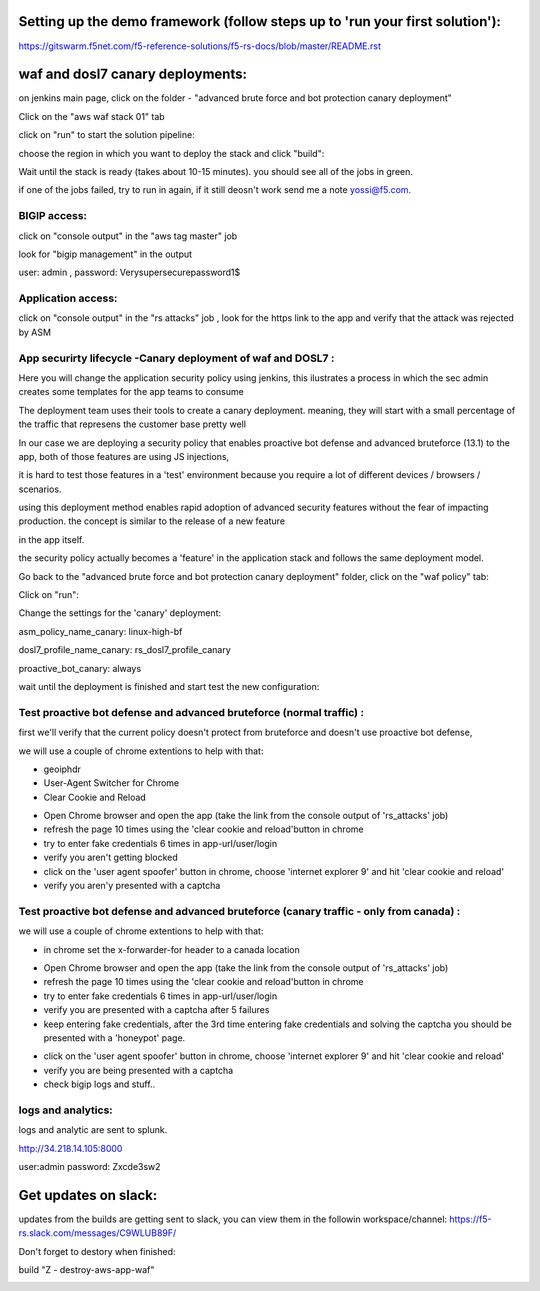 Setting up the demo framework (follow steps up to 'run your first solution'):
------------------------------------------------------------------------------------


https://gitswarm.f5net.com/f5-reference-solutions/f5-rs-docs/blob/master/README.rst


waf and dosl7 canary deployments:
------------------------------------------------------------------------------------



.. image:: img/waf_canary_img/waf_dosl7_canary_diagram.jpg
   :align: center



   
   
on jenkins main page, click on the folder - "advanced brute force and bot protection canary deployment"

.. image:: img/waf_canary_img/waf_dosl7_canary_jenkins01.jpg
   :align: center


Click on the "aws waf stack 01" tab

.. image:: img/waf_canary_img/waf_dosl7_canary_jenkins02.jpg
   :align: center

click on "run" to start the solution pipeline:

.. image:: img/waf_canary_img/waf_dosl7_canary_jenkins03.jpg
   :align: center

choose the region in which you want to deploy the stack and click "build":

Wait until the stack is ready (takes about 10-15 minutes). you should see all of the jobs in green. 

if one of the jobs failed, try to run in again, if it still deosn't work send me a note yossi@f5.com. 

.. image:: img/waf_canary_img/waf_dosl7_canary_jenkins04.jpg
   :align: center
   
   
BIGIP access:
~~~~~~~~~~~~~~

click on "console output" in the "aws tag master" job 

.. image:: img/jenkins3.PNG
   :align: center

look for "bigip management" in the output

user: admin , password: Verysupersecurepassword1$

.. image:: img/jenkins4.PNG
   :align: center


Application access:
~~~~~~~~~~~~~~~~~~~

click on "console output" in the "rs attacks" job , look for the https link to the app and verify that the attack was rejected by ASM 

.. image:: img/waf_canary_img/waf_dosl7_canary_jenkins06.jpg
   :align: center

App securirty lifecycle -Canary deployment of waf and DOSL7 :
~~~~~~~~~~~~~~~~~~~

Here you will change the application security policy using jenkins, this ilustrates a process in which the sec admin creates some templates for the app teams to consume

The deployment team uses their tools to create a canary deployment. meaning, they will start with a small percentage of the traffic that represens the customer base pretty well

In our case we are deploying a security policy that enables proactive bot defense and advanced bruteforce (13.1) to the app, both of those features are using JS injections, 

it is hard to test those features in a 'test' environment because you require a lot of different devices / browsers / scenarios. 

using this deployment method enables rapid adoption of advanced security features without the fear of impacting production. the concept is similar to the release of a new feature 

in the app itself. 

the security policy actually becomes a 'feature' in the application stack and follows the same deployment model. 

Go back to the "advanced brute force and bot protection canary deployment" folder, click on the "waf policy" tab:

.. image:: img/waf_canary_img/waf_dosl7_canary_jenkins022.jpg
   :align: center

Click on "run":

.. image:: img/waf_canary_img/waf_dosl7_canary_jenkins07.jpg
   :align: center

Change the settings for the 'canary' deployment:

asm_policy_name_canary: linux-high-bf

dosl7_profile_name_canary: rs_dosl7_profile_canary

proactive_bot_canary: always

.. image:: img/waf_canary_img/waf_dosl7_canary_jenkins09.jpg
   :align: center


wait until the deployment is finished and start test the new configuration:

Test proactive bot defense and advanced bruteforce (normal traffic) :
~~~~~~~~~~~~~~~~~~~~~~~~~~~~~~~~~~~~~~~~~~~~~~~~~~

first we'll verify that the current policy doesn't protect from bruteforce and doesn't use proactive bot defense, 

we will use a couple of chrome extentions to help with that:

* geoiphdr 
* User-Agent Switcher for Chrome
* Clear Cookie and Reload

.. image:: img/waf_canary_img/waf_dosl7_canary_chrome01.jpg
   :align: center

.. image:: img/waf_canary_img/waf_dosl7_canary_chrome011.jpg
   :align: center



* Open Chrome browser and open the app (take the link from the console output of 'rs_attacks' job) 
* refresh the page 10 times using the 'clear cookie and reload'button in chrome 
* try to enter fake credentials 6 times in app-url/user/login 
* verify you aren't getting blocked 
* click on the 'user agent spoofer' button in chrome, choose 'internet explorer 9' and hit 'clear cookie and reload'
* verify you aren'y presented with a captcha

Test proactive bot defense and advanced bruteforce (canary traffic - only from canada) :
~~~~~~~~~~~~~~~~~~~~~~~~~~~~~~~~~~~~~~~~~~~~~~~~~~

we will use a couple of chrome extentions to help with that:

* in chrome set the x-forwarder-for header to a canada location 

.. image:: img/waf_canary_img/waf_dosl7_canary_chrome02.jpg
   :align: center
   
* Open Chrome browser and open the app (take the link from the console output of 'rs_attacks' job) 
* refresh the page 10 times using the 'clear cookie and reload'button in chrome 
* try to enter fake credentials 6 times in app-url/user/login 
* verify you are presented with a captcha after 5 failures 
* keep entering fake credentials, after the 3rd time entering fake credentials and solving the captcha you should be presented with a 'honeypot' page. 

.. image:: img/waf_canary_img/honeypot01.jpg
   :align: center

* click on the 'user agent spoofer' button in chrome, choose 'internet explorer 9' and hit 'clear cookie and reload'
* verify you are being presented with a captcha 

* check bigip logs and stuff.. 



logs and analytics:
~~~~~~~~~~~~~~~~~~~

logs and analytic are sent to splunk.

http://34.218.14.105:8000 

user:admin password: Zxcde3sw2

.. image:: img/splunk1.PNG
   :align: center
   
   
Get updates on slack:
------------------------------------------------------------------------------------

updates from the builds are getting sent to slack, you can view them in the followin workspace/channel:
https://f5-rs.slack.com/messages/C9WLUB89F/

.. image:: img/slack1.PNG
   :align: center



Don't forget to destory when finished:

build	"Z - destroy-aws-app-waf"

.. image:: img/jenkinsz.PNG
   :align: center

   
   

.. |run_rs_container| raw:: html

   <a href="https://hub.docker.com/r/yossiros/f5-rs-container/" target="_blank">Docker hub page</a>

.. |install_ansible| raw:: html

   <a href="http://docs.ansible.com/ansible/latest/intro_installation.html" target="_blank">http://docs.ansible.com/ansible/latest/intro_installation.html</a>

.. |rs_video| raw:: html

   <a href="https://gitswarm.f5net.com/f5-reference-solutions/f5-rs-docs/blob/master/img/rs-video.mp4" target="_blank">quickstart video</a> 
